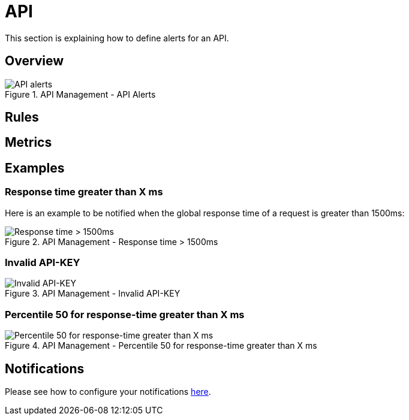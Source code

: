 = API
:page-sidebar: ae_sidebar
:page-permalink: ae/apim_api.html
:page-folder: ae/apim
:page-description: Gravitee Alert Engine - API Management - API
:page-toc: true
:page-keywords: Gravitee, API Platform, Alert, Alert Engine, documentation, manual, guide, reference, api
:page-layout: ae
:page-liquid:

This section is explaining how to define alerts for an API.

== Overview

.API Management - API Alerts
image::ae/apim/api_alerts.png[API alerts]

== Rules

== Metrics

== Examples

=== Response time greater than X ms

Here is an example to be notified when the global response time of a request is greater than 1500ms:

.API Management - Response time > 1500ms
image::ae/apim/api_alert_response_time_threshold.png[Response time > 1500ms]

=== Invalid API-KEY

.API Management - Invalid API-KEY
image::ae/apim/api_alert_api_key_invalid.png[Invalid API-KEY]

=== Percentile 50 for response-time greater than X ms

.API Management - Percentile 50 for response-time greater than X ms
image::ae/apim/api_alert_50percentile.png[Percentile 50 for response-time greater than X ms]

== Notifications
Please see how to configure your notifications link:/ae/userguide_notifiers.html[here].
